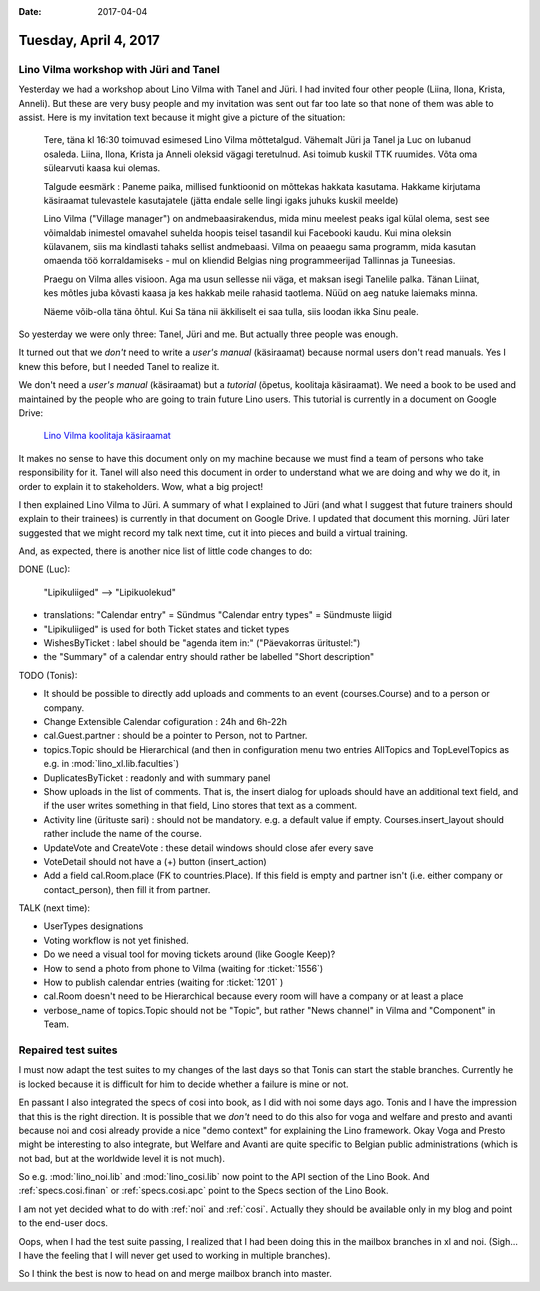 :date: 2017-04-04

======================
Tuesday, April 4, 2017
======================

Lino Vilma workshop with Jüri and Tanel
=======================================

Yesterday we had a workshop about Lino Vilma with Tanel and Jüri. I
had invited four other people (Liina, Ilona, Krista, Anneli). But
these are very busy people and my invitation was sent out far too late
so that none of them was able to assist. Here is my invitation text
because it might give a picture of the situation:

    Tere, täna kl 16:30 toimuvad esimesed Lino Vilma mõttetalgud. Vähemalt
    Jüri ja Tanel ja Luc on lubanud osaleda. Liina, Ilona, Krista ja
    Anneli oleksid vägagi teretulnud.  Asi toimub kuskil TTK
    ruumides. Võta oma sülearvuti kaasa kui olemas.

    Talgude eesmärk : Paneme paika, millised funktioonid on mõttekas
    hakkata kasutama.  Hakkame kirjutama käsiraamat tulevastele
    kasutajatele (jätta endale selle lingi igaks juhuks kuskil meelde)

    Lino Vilma ("Village manager") on andmebaasirakendus, mida minu
    meelest peaks igal külal olema, sest see võimaldab inimestel omavahel
    suhelda hoopis teisel tasandil kui Facebooki kaudu. Kui mina oleksin
    külavanem, siis ma kindlasti tahaks sellist andmebaasi. Vilma on
    peaaegu sama programm, mida kasutan omaenda töö korraldamiseks - mul
    on kliendid Belgias ning programmeerijad Tallinnas ja Tuneesias.

    Praegu on Vilma alles visioon. Aga ma usun sellesse nii väga, et
    maksan isegi Tanelile palka. Tänan Liinat, kes mõtles juba kõvasti
    kaasa ja kes hakkab meile rahasid taotlema. Nüüd on aeg natuke
    laiemaks minna.

    Näeme võib-olla täna õhtul. Kui Sa täna nii äkkiliselt ei saa tulla,
    siis loodan ikka Sinu peale.

So yesterday we were only three: Tanel, Jüri and me. But actually
three people was enough.

It turned out that we *don't* need to write a *user's manual*
(käsiraamat) because normal users don't read manuals.  Yes I knew this
before, but I needed Tanel to realize it.

We don't need a *user's manual* (käsiraamat) but a *tutorial* (õpetus,
koolitaja käsiraamat).  We need a book to be used and maintained by
the people who are going to train future Lino users.  This tutorial is
currently in a document on Google Drive:

    `Lino Vilma koolitaja käsiraamat
    <https://docs.google.com/document/d/1zBQcjtrkjcVqBFOwpHQX_2gHI0FEKmGc09SwerSEl_Y/edit?usp=sharing>`__

It makes no sense to have this document only on my machine because we
must find a team of persons who take responsibility for it.  Tanel
will also need this document in order to understand what we are doing
and why we do it, in order to explain it to stakeholders.  Wow, what a
big project!

I then explained Lino Vilma to Jüri.  A summary of what I explained to
Jüri (and what I suggest that future trainers should explain to their
trainees) is currently in that document on Google Drive. I updated
that document this morning. Jüri later suggested that we might record
my talk next time, cut it into pieces and build a virtual training.

And, as expected, there is another nice list of little code changes to
do:

DONE (Luc):

  "Lipikuliiged" --> "Lipikuolekud"

- translations:
  "Calendar entry" = Sündmus
  "Calendar entry types" = Sündmuste liigid
  
- "Lipikuliiged" is used for both Ticket states and ticket types
  
- WishesByTicket : label should be "agenda item in:" ("Päevakorras
  üritustel:")
  
- the "Summary" of a calendar entry should rather be labelled "Short
  description"
  
TODO (Tonis):

- It should be possible to directly add uploads and comments to an
  event (courses.Course) and to a person or company.
  
- Change Extensible Calendar cofiguration : 24h and 6h-22h
  
- cal.Guest.partner : should be a pointer to Person, not to Partner.
  
- topics.Topic should be Hierarchical (and then in configuration menu
  two entries AllTopics and TopLevelTopics as e.g. in
  :mod:`lino_xl.lib.faculties`)
  
- DuplicatesByTicket : readonly and with summary panel

- Show uploads in the list of comments. That is, the insert dialog for
  uploads should have an additional text field, and if the user writes
  something in that field, Lino stores that text as a comment.
  
- Activity line (ürituste sari) : should not be mandatory. e.g. a
  default value if empty. Courses.insert_layout should rather include
  the name of the course.
  
- UpdateVote and CreateVote : these detail windows should close afer
  every save

- VoteDetail should not have a (+) button (insert_action)

- Add a field cal.Room.place (FK to countries.Place). If this field is
  empty and partner isn't (i.e. either company or contact_person),
  then fill it from partner.
  
TALK (next time):

- UserTypes designations
- Voting workflow is not yet finished.
- Do we need a visual tool for moving tickets around (like Google
  Keep)?
  
- How to send a photo from phone to Vilma (waiting for :ticket:`1556`)
- How to publish calendar entries (waiting for :ticket:`1201` )
  
- cal.Room doesn't need to be Hierarchical because every room will
  have a company or at least a place
  
- verbose_name of topics.Topic should not be "Topic", but rather "News
  channel" in Vilma and "Component" in Team.
  

Repaired test suites
====================

I must now adapt the test suites to my changes of the last days so
that Tonis can start the stable branches. Currently he is locked
because it is difficult for him to decide whether a failure is mine or
not.

En passant I also integrated the specs of cosi into book, as I did
with noi some days ago. Tonis and I have the impression that this is
the right direction.  It is possible that we *don't* need to do this
also for voga and welfare and presto and avanti because noi and cosi
already provide a nice "demo context" for explaining the Lino
framework.  Okay Voga and Presto might be interesting to also
integrate, but Welfare and Avanti are quite specific to Belgian public
administrations (which is not bad, but at the worldwide level it is
not much).

So e.g.  :mod:`lino_noi.lib` and :mod:`lino_cosi.lib` now point to the
API section of the Lino Book.  And :ref:`specs.cosi.finan` or
:ref:`specs.cosi.apc` point to the Specs section of the Lino Book.

I am not yet decided what to do with :ref:`noi` and
:ref:`cosi`. Actually they should be available only in my blog and
point to the end-user docs.

Oops, when I had the test suite passing, I realized that I had been
doing this in the mailbox branches in xl and noi. (Sigh... I have the
feeling that I will never get used to working in multiple branches).

So I think the best is now to head on and merge mailbox branch into
master. 
